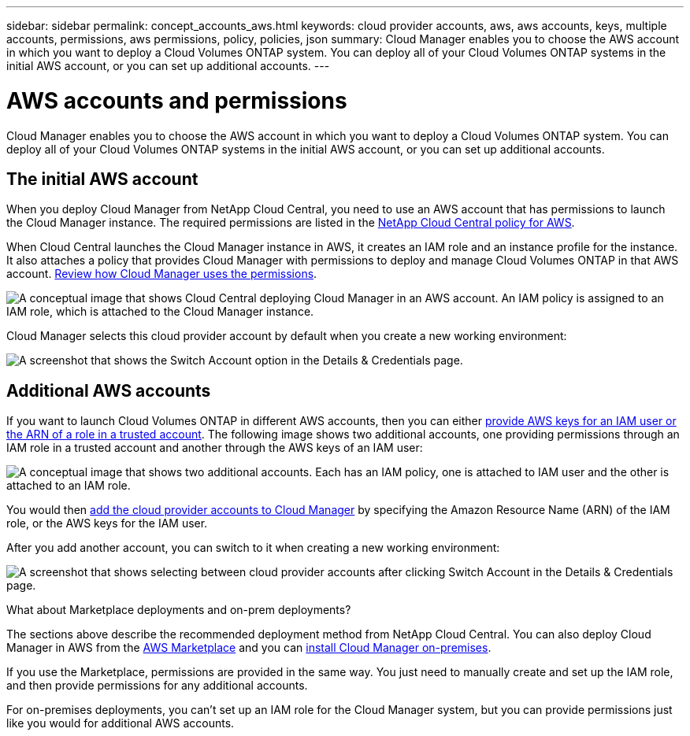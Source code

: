 ---
sidebar: sidebar
permalink: concept_accounts_aws.html
keywords: cloud provider accounts, aws, aws accounts, keys, multiple accounts, permissions, aws permissions, policy, policies, json
summary: Cloud Manager enables you to choose the AWS account in which you want to deploy a Cloud Volumes ONTAP system. You can deploy all of your Cloud Volumes ONTAP systems in the initial AWS account, or you can set up additional accounts.
---

= AWS accounts and permissions
:hardbreaks:
:nofooter:
:icons: font
:linkattrs:
:imagesdir: ./media/

[.lead]
Cloud Manager enables you to choose the AWS account in which you want to deploy a Cloud Volumes ONTAP system. You can deploy all of your Cloud Volumes ONTAP systems in the initial AWS account, or you can set up additional accounts.

== The initial AWS account

When you deploy Cloud Manager from NetApp Cloud Central, you need to use an AWS account that has permissions to launch the Cloud Manager instance. The required permissions are listed in the https://mysupport.netapp.com/cloudontap/iampolicies[NetApp Cloud Central policy for AWS^].

When Cloud Central launches the Cloud Manager instance in AWS, it creates an IAM role and an instance profile for the instance. It also attaches a policy that provides Cloud Manager with permissions to deploy and manage Cloud Volumes ONTAP in that AWS account. link:reference_permissions.html#what-cloud-manager-does-with-aws-permissions[Review how Cloud Manager uses the permissions].

image:diagram_permissions_initial_aws.png["A conceptual image that shows Cloud Central deploying Cloud Manager in an AWS account. An IAM policy is assigned to an IAM role, which is attached to the Cloud Manager instance."]

Cloud Manager selects this cloud provider account by default when you create a new working environment:

image:screenshot_accounts_select_aws.gif[A screenshot that shows the Switch Account option in the Details & Credentials page.]

== Additional AWS accounts

If you want to launch Cloud Volumes ONTAP in different AWS accounts, then you can either link:task_adding_aws_accounts.html[provide AWS keys for an IAM user or the ARN of a role in a trusted account]. The following image shows two additional accounts, one providing permissions through an IAM role in a trusted account and another through the AWS keys of an IAM user:

image:diagram_permissions_multiple_aws.png["A conceptual image that shows two additional accounts. Each has an IAM policy, one is attached to IAM user and the other is attached to an IAM role."]

You would then link:task_adding_aws_accounts.html#adding-aws-accounts-to-cloud-manager[add the cloud provider accounts to Cloud Manager] by specifying the Amazon Resource Name (ARN) of the IAM role, or the AWS keys for the IAM user.

After you add another account, you can switch to it when creating a new working environment:

image:screenshot_accounts_switch_aws.gif[A screenshot that shows selecting between cloud provider accounts after clicking Switch Account in the Details & Credentials page.]

.What about Marketplace deployments and on-prem deployments?
****
The sections above describe the recommended deployment method from NetApp Cloud Central. You can also deploy Cloud Manager in AWS from the link:task_launching_aws_mktp.html[AWS Marketplace] and you can link:task_installing_linux.html[install Cloud Manager on-premises].

If you use the Marketplace, permissions are provided in the same way. You just need to manually create and set up the IAM role, and then provide permissions for any additional accounts.

For on-premises deployments, you can't set up an IAM role for the Cloud Manager system, but you can provide permissions just like you would for additional AWS accounts.
****

